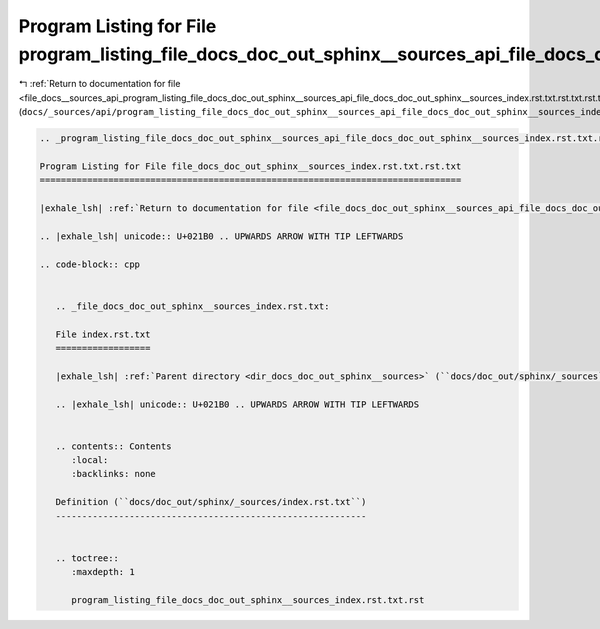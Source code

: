 
.. _program_listing_file_docs__sources_api_program_listing_file_docs_doc_out_sphinx__sources_api_file_docs_doc_out_sphinx__sources_index.rst.txt.rst.txt.rst.txt:

Program Listing for File program_listing_file_docs_doc_out_sphinx__sources_api_file_docs_doc_out_sphinx__sources_index.rst.txt.rst.txt.rst.txt
==============================================================================================================================================

|exhale_lsh| :ref:`Return to documentation for file <file_docs__sources_api_program_listing_file_docs_doc_out_sphinx__sources_api_file_docs_doc_out_sphinx__sources_index.rst.txt.rst.txt.rst.txt>` (``docs/_sources/api/program_listing_file_docs_doc_out_sphinx__sources_api_file_docs_doc_out_sphinx__sources_index.rst.txt.rst.txt.rst.txt``)

.. |exhale_lsh| unicode:: U+021B0 .. UPWARDS ARROW WITH TIP LEFTWARDS

.. code-block:: cpp

   
   .. _program_listing_file_docs_doc_out_sphinx__sources_api_file_docs_doc_out_sphinx__sources_index.rst.txt.rst.txt:
   
   Program Listing for File file_docs_doc_out_sphinx__sources_index.rst.txt.rst.txt
   ================================================================================
   
   |exhale_lsh| :ref:`Return to documentation for file <file_docs_doc_out_sphinx__sources_api_file_docs_doc_out_sphinx__sources_index.rst.txt.rst.txt>` (``docs/doc_out/sphinx/_sources/api/file_docs_doc_out_sphinx__sources_index.rst.txt.rst.txt``)
   
   .. |exhale_lsh| unicode:: U+021B0 .. UPWARDS ARROW WITH TIP LEFTWARDS
   
   .. code-block:: cpp
   
      
      .. _file_docs_doc_out_sphinx__sources_index.rst.txt:
      
      File index.rst.txt
      ==================
      
      |exhale_lsh| :ref:`Parent directory <dir_docs_doc_out_sphinx__sources>` (``docs/doc_out/sphinx/_sources``)
      
      .. |exhale_lsh| unicode:: U+021B0 .. UPWARDS ARROW WITH TIP LEFTWARDS
      
      
      .. contents:: Contents
         :local:
         :backlinks: none
      
      Definition (``docs/doc_out/sphinx/_sources/index.rst.txt``)
      -----------------------------------------------------------
      
      
      .. toctree::
         :maxdepth: 1
      
         program_listing_file_docs_doc_out_sphinx__sources_index.rst.txt.rst
      
      
      
      
      
      
      
      
      
